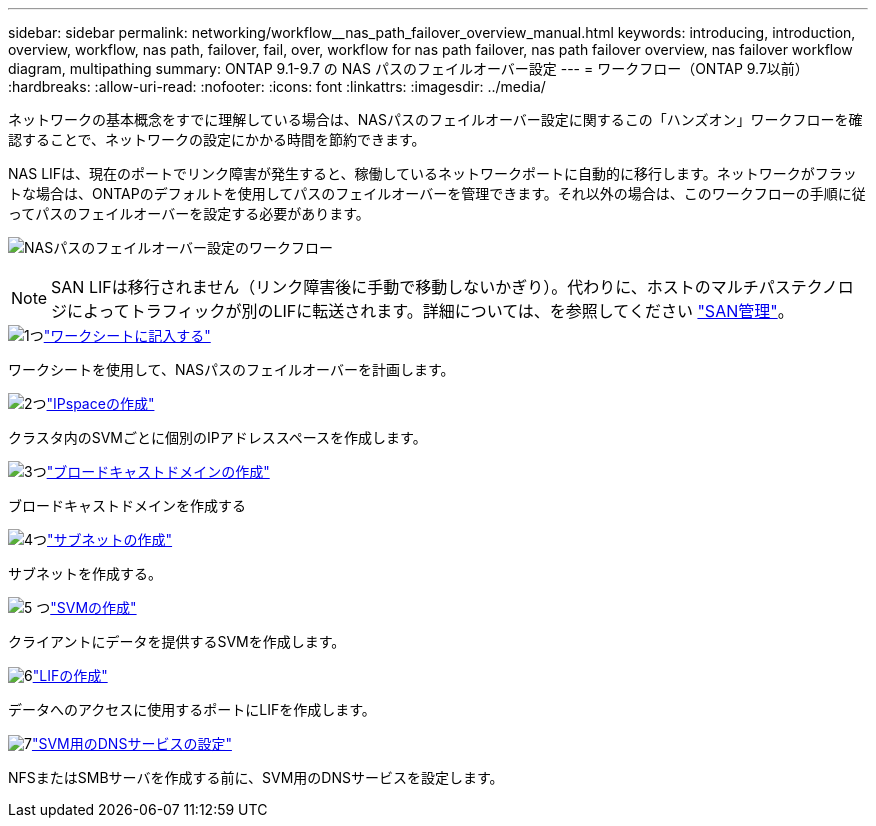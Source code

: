 ---
sidebar: sidebar 
permalink: networking/workflow__nas_path_failover_overview_manual.html 
keywords: introducing, introduction, overview, workflow, nas path, failover, fail, over, workflow for nas path failover, nas path failover overview, nas failover workflow diagram, multipathing 
summary: ONTAP 9.1-9.7 の NAS パスのフェイルオーバー設定 
---
= ワークフロー（ONTAP 9.7以前）
:hardbreaks:
:allow-uri-read: 
:nofooter: 
:icons: font
:linkattrs: 
:imagesdir: ../media/


[role="lead"]
ネットワークの基本概念をすでに理解している場合は、NASパスのフェイルオーバー設定に関するこの「ハンズオン」ワークフローを確認することで、ネットワークの設定にかかる時間を節約できます。

NAS LIFは、現在のポートでリンク障害が発生すると、稼働しているネットワークポートに自動的に移行します。ネットワークがフラットな場合は、ONTAPのデフォルトを使用してパスのフェイルオーバーを管理できます。それ以外の場合は、このワークフローの手順に従ってパスのフェイルオーバーを設定する必要があります。

image:workflow_nas_failover2.png["NASパスのフェイルオーバー設定のワークフロー"]


NOTE: SAN LIFは移行されません（リンク障害後に手動で移動しないかぎり）。代わりに、ホストのマルチパステクノロジによってトラフィックが別のLIFに転送されます。詳細については、を参照してください link:../san-admin/index.html["SAN管理"^]。

.image:https://raw.githubusercontent.com/NetAppDocs/common/main/media/number-1.png["1つ"]link:worksheet_for_nas_path_failover_configuration_manual.html["ワークシートに記入する"]
[role="quick-margin-para"]
ワークシートを使用して、NASパスのフェイルオーバーを計画します。

.image:https://raw.githubusercontent.com/NetAppDocs/common/main/media/number-2.png["2つ"]link:create_ipspaces.html["IPspaceの作成"]
[role="quick-margin-para"]
クラスタ内のSVMごとに個別のIPアドレススペースを作成します。

.image:https://raw.githubusercontent.com/NetAppDocs/common/main/media/number-3.png["3つ"]link:create_a_broadcast_domain97.html["ブロードキャストドメインの作成"]
[role="quick-margin-para"]
ブロードキャストドメインを作成する

.image:https://raw.githubusercontent.com/NetAppDocs/common/main/media/number-4.png["4つ"]link:create_a_subnet.html["サブネットの作成"]
[role="quick-margin-para"]
サブネットを作成する。

.image:https://raw.githubusercontent.com/NetAppDocs/common/main/media/number-5.png["5 つ"]link:create_svms.html["SVMの作成"]
[role="quick-margin-para"]
クライアントにデータを提供するSVMを作成します。

.image:https://raw.githubusercontent.com/NetAppDocs/common/main/media/number-6.png["6"]link:create_a_lif.html["LIFの作成"]
[role="quick-margin-para"]
データへのアクセスに使用するポートにLIFを作成します。

.image:https://raw.githubusercontent.com/NetAppDocs/common/main/media/number-7.png["7"]link:configure_dns_services_auto.html["SVM用のDNSサービスの設定"]
[role="quick-margin-para"]
NFSまたはSMBサーバを作成する前に、SVM用のDNSサービスを設定します。
